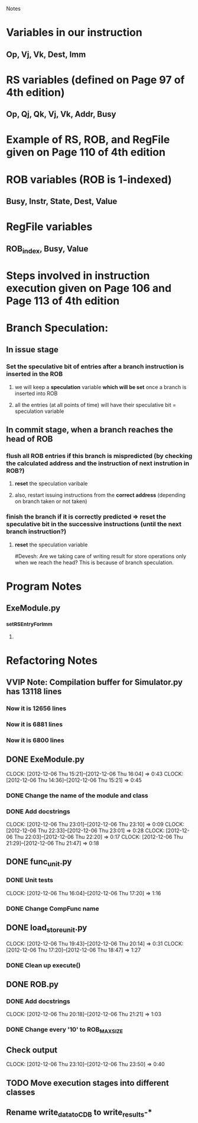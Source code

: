 # -*- org-pretty-entities-include-sub-superscripts: nil; -*-
				 Notes

* Variables in our instruction
** Op, Vj, Vk, Dest, Imm
* RS variables (defined on *Page 97* of 4th edition)
** Op, Qj, Qk, Vj, Vk, Addr, Busy
* Example of RS, ROB, and RegFile given on *Page 110* of 4th edition
* ROB variables (ROB is 1-indexed)
** Busy, Instr, State, Dest, Value
* RegFile variables
** ROB_index, Busy, Value
* Steps involved in instruction execution given on *Page 106* and *Page 113* of 4th edition
* Branch Speculation:
** In issue stage
*** Set the speculative bit of entries after a branch instruction is inserted in the ROB
**** we will keep a *speculation* variable *which will be set* once a branch is inserted into ROB
**** all the entries (at all points of time) will have their speculative bit = speculation variable
** In commit stage, when a branch reaches the head of ROB
*** flush all ROB entries if this branch is mispredicted (by checking the calculated address and the instruction of next instrution in ROB?)
**** *reset* the speculation varibale
**** also, restart issuing instructions from the *correct address* (depending on branch taken or not taken)
*** finish the branch if it is correctly predicted => reset the speculative bit in the successive instructions (until the next branch instruction?)
**** *reset* the speculation variable


#Devesh: Are we taking care of writing result for store operations only when we reach the head? This is because of branch speculation.
* Program Notes
** ExeModule.py
*** _setRSEntryForImm
**** 
* Refactoring Notes
** VVIP Note: Compilation buffer for Simulator.py has 13118 lines
*** Now it is 12656 lines
*** Now it is 6881 lines
*** Now it is 6800 lines
** DONE ExeModule.py
   CLOCK: [2012-12-06 Thu 15:21]--[2012-12-06 Thu 16:04] =>  0:43
   CLOCK: [2012-12-06 Thu 14:36]--[2012-12-06 Thu 15:21] =>  0:45
*** DONE Change the name of the module and class
*** DONE Add docstrings
    CLOCK: [2012-12-06 Thu 23:01]--[2012-12-06 Thu 23:10] =>  0:09
    CLOCK: [2012-12-06 Thu 22:33]--[2012-12-06 Thu 23:01] =>  0:28
    CLOCK: [2012-12-06 Thu 22:03]--[2012-12-06 Thu 22:20] =>  0:17
    CLOCK: [2012-12-06 Thu 21:29]--[2012-12-06 Thu 21:47] =>  0:18
** DONE func_unit.py
*** DONE Unit tests
    CLOCK: [2012-12-06 Thu 16:04]--[2012-12-06 Thu 17:20] =>  1:16
*** DONE Change CompFunc name
** DONE load_store_unit.py
   CLOCK: [2012-12-06 Thu 19:43]--[2012-12-06 Thu 20:14] =>  0:31
   CLOCK: [2012-12-06 Thu 17:20]--[2012-12-06 Thu 18:47] =>  1:27
*** DONE Clean up execute()
** DONE ROB.py
*** DONE Add docstrings
    CLOCK: [2012-12-06 Thu 20:18]--[2012-12-06 Thu 21:21] =>  1:03
*** DONE Change every '10' to ROB_MAX_SIZE
** Check output
   CLOCK: [2012-12-06 Thu 23:10]--[2012-12-06 Thu 23:50] =>  0:40
** TODO Move execution stages into different classes
** Rename write_data_to_CDB to write_results-*
